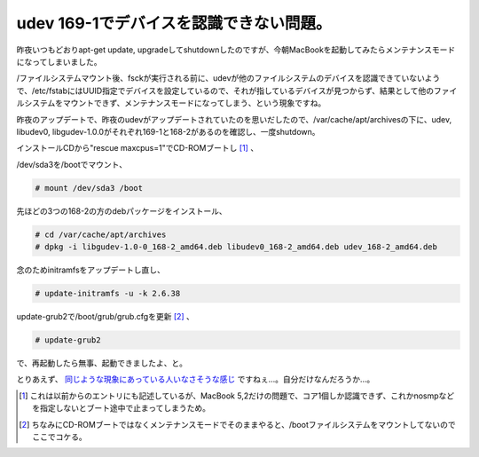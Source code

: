 udev 169-1でデバイスを認識できない問題。
========================================

昨夜いつもどおりapt-get update, upgradeしてshutdownしたのですが、今朝MacBookを起動してみたらメンテナンスモードになってしまいました。



/ファイルシステムマウント後、fsckが実行される前に、udevが他のファイルシステムのデバイスを認識できていないようで、/etc/fstabにはUUID指定でデバイスを設定しているので、それが指しているデバイスが見つからず、結果として他のファイルシステムをマウントできず、メンテナンスモードになってしまう、という現象ですね。



昨夜のアップデートで、昨夜のudevがアップデートされていたのを思いだしたので、/var/cache/apt/archivesの下に、udev, libudev0, libgudev-1.0.0がそれぞれ169-1と168-2があるのを確認し、一度shutdown。



インストールCDから"rescue maxcpus=1"でCD-ROMブートし [#]_ 、



/dev/sda3を/bootでマウント、


.. code-block:: sh


   # mount /dev/sda3 /boot




先ほどの3つの168-2の方のdebパッケージをインストール、


.. code-block:: sh


   # cd /var/cache/apt/archives
   # dpkg -i libgudev-1.0-0_168-2_amd64.deb libudev0_168-2_amd64.deb udev_168-2_amd64.deb




念のためinitramfsをアップデートし直し、


.. code-block:: sh


   # update-initramfs -u -k 2.6.38




update-grub2で/boot/grub/grub.cfgを更新 [#]_ 、


.. code-block:: sh


   # update-grub2




で、再起動したら無事、起動できましたよ、と。





とりあえず、 `同じような現象にあっている人いなさそうな感じ <http://bugs.debian.org/cgi-bin/pkgreport.cgi?pkg=udev;dist=unstable#_0_0_4>`_ ですねぇ…。自分だけなんだろうか…。




.. [#] これは以前からのエントリにも記述しているが、MacBook 5,2だけの問題で、コア1個しか認識できず、これかnosmpなどを指定しないとブート途中で止まってしまうため。
.. [#] ちなみにCD-ROMブートではなくメンテナンスモードでそのままやると、/bootファイルシステムをマウントしてないのでここでコケる。


.. author:: default
.. categories:: Debian,MacBook
.. tags::
.. comments::
